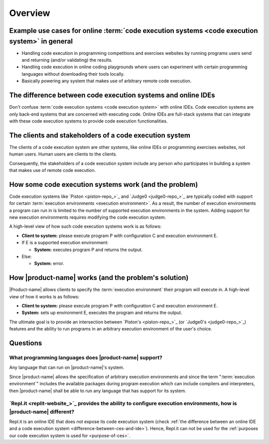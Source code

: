 Overview
########

.. _purpose-of-ces:

Example use cases for online :term:`code execution systems <code execution system>` in general
**********************************************************************************************
- Handling code execution in programming competitions and exercises websites
  by running programs users send and returning (and/or validating) the results.
- Handling code execution in online coding playgrounds where users can experiment with certain programming languages
  without downloading their tools locally.
- Basically powering any system that makes use of arbitrary remote code execution.

.. _difference-between-ces-and-ide:

The difference between code execution systems and online IDEs
*************************************************************

Don't confuse :term:`code execution systems <code execution system>` with online IDEs.
Code execution systems are only back-end systems that are concerned with executing code.
Online IDEs are full-stack systems that can integrate with these code execution systems to provide code execution
functionalities.

The clients and stakeholders of a code execution system
*******************************************************

The clients of a code execution system are other systems, like online IDEs or programming exercises websites, not human
users. Human users are clients to the clients.

Consequently, the stakeholders of a code execution system include any person who participates in building
a system that makes use of remote code execution.

How some code execution systems work (and the problem)
******************************************************
Code execution systems like `Piston <piston-repo_>`_ and `Judge0 <judge0-repo_>`_ are typically coded with support for
certain :term:`execution environments <execution environment>`.
As a result, the number of execution environments a program can run in is limited to the number of supported execution
environments in the system.
Adding support for new execution environments requires modifying the code execution system.

A high-level view of how such code execution systems work is as follows:

- **Client to system:** please execute program P with configuration C and execution environment E.
- If E is a supported execution environment:

  - **System:** executes program P and returns the output.

- Else:

  - **System:** error.

.. _how-it-works:

How |product-name| works (and the problem's solution)
*****************************************************
|Product-name| allows clients to specify the :term:`execution environment` their program will execute in.
A high-level view of how it works is as follows:

- **Client to system:** please execute program P with configuration C and execution environment E.
- **System:** sets up environment E, executes the program and returns the output.

The ultimate goal is to provide an intersection between `Piston's <piston-repo_>`_ (or `Judge0's <judge0-repo_>`_)
features and the ability to run programs in an arbitrary execution environment of the user's choice.

Questions
*********

What programming languages does |product-name| support?
=======================================================

Any language that can run on |product-name|'s system.

Since |product-name| allows the specification of arbitrary execution environments
and since the term ":term:`execution environment`" includes the available packages during program execution
which can include compilers and interpreters, then |product-name| shall be able to run any language that has support
for its system.

`Repl.it <replit-website_>`_ provides the ability to configure execution environments, how is |product-name| different?
=======================================================================================================================

Repl.it is an online IDE that does not expose its code execution system
(check :ref:`the difference between an online IDE and a code execution system <difference-between-ces-and-ide>`).
Hence, Repl.it can not be used for the :ref:`purposes our code execution system is used for <purpose-of-ces>`.
